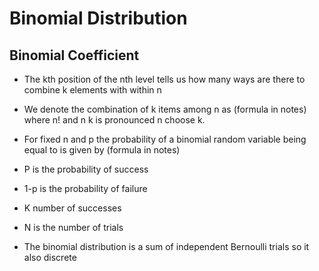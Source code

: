 * Binomial Distribution
:PROPERTIES:
:CUSTOM_ID: binomial-distribution
:END:
** Binomial Coefficient
:PROPERTIES:
:CUSTOM_ID: binomial-coefficient
:END:
- The kth position of the nth level tells us how many ways are there to
  combine k elements with within n

- We denote the combination of k items among n as (formula in notes)
  where n! and n k is pronounced n choose k.

- For fixed n and p the probability of a binomial random variable being
  equal to is given by (formula in notes)

- P is the probability of success

- 1-p is the probability of failure

- K number of successes

- N is the number of trials

- The binomial distribution is a sum of independent Bernoulli trials so
  it also discrete
